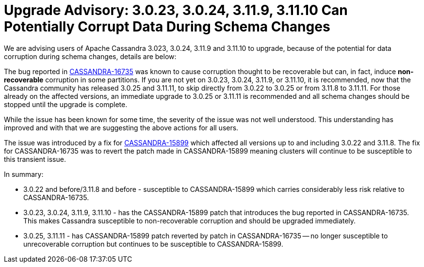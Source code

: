 = Upgrade Advisory: 3.0.23, 3.0.24, 3.11.9, 3.11.10 Can Potentially Corrupt Data During Schema Changes
:page-layout: single-post
:page-role: blog-post
:page-post-date: August 18, 2021
:page-post-author: Jordan West
:description: The Apache Cassandra Community
:keywords: 

We are advising users of Apache Cassandra 3.023, 3.0.24, 3.11.9 and 3.11.10 to upgrade, because of the potential for data corruption during schema changes, details are below:

The bug reported in https://issues.apache.org/jira/browse/CASSANDRA-16735[CASSANDRA-16735,window=_blank] was known to cause corruption thought to be recoverable but can, in fact, induce *non-recoverable* corruption in some partitions. If you are not yet on 3.0.23, 3.0.24, 3.11.9, or 3.11.10, it is recommended, now that the Cassandra community has released 3.0.25 and 3.11.11, to skip directly from 3.0.22 to 3.0.25 or from 3.11.8 to 3.11.11. For those already on the affected versions, an immediate upgrade to 3.0.25 or 3.11.11 is recommended and all schema changes should be stopped until the upgrade is complete.

While the issue has been known for some time, the severity of the issue was not well understood. This understanding has improved and with that we are suggesting the above actions for all users.

The issue was introduced by a fix for https://issues.apache.org/jira/browse/CASSANDRA-15899[CASSANDRA-15899,window=_blank] which affected all versions up to and including 3.0.22 and 3.11.8. The fix for CASSANDRA-16735 was to revert the patch made in CASSANDRA-15899 meaning clusters will continue to be susceptible to this transient issue.

In summary:

* 3.0.22 and before/3.11.8 and before - susceptible to CASSANDRA-15899 which carries considerably less risk relative to CASSANDRA-16735.

* 3.0.23, 3.0.24, 3.11.9, 3.11.10 - has the CASSANDRA-15899 patch that introduces the bug reported in CASSANDRA-16735. This makes Cassandra susceptible to non-recoverable corruption and should be upgraded immediately.

* 3.0.25, 3.11.11 - has CASSANDRA-15899 patch reverted by patch in CASSANDRA-16735 -- no longer susceptible to unrecoverable corruption but continues to be susceptible to CASSANDRA-15899.